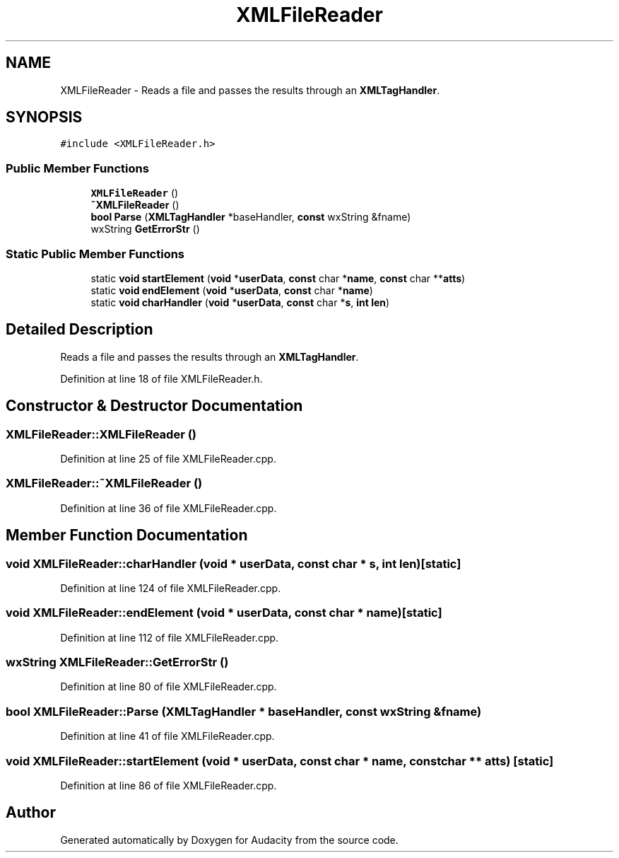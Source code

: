 .TH "XMLFileReader" 3 "Thu Apr 28 2016" "Audacity" \" -*- nroff -*-
.ad l
.nh
.SH NAME
XMLFileReader \- Reads a file and passes the results through an \fBXMLTagHandler\fP\&.  

.SH SYNOPSIS
.br
.PP
.PP
\fC#include <XMLFileReader\&.h>\fP
.SS "Public Member Functions"

.in +1c
.ti -1c
.RI "\fBXMLFileReader\fP ()"
.br
.ti -1c
.RI "\fB~XMLFileReader\fP ()"
.br
.ti -1c
.RI "\fBbool\fP \fBParse\fP (\fBXMLTagHandler\fP *baseHandler, \fBconst\fP wxString &fname)"
.br
.ti -1c
.RI "wxString \fBGetErrorStr\fP ()"
.br
.in -1c
.SS "Static Public Member Functions"

.in +1c
.ti -1c
.RI "static \fBvoid\fP \fBstartElement\fP (\fBvoid\fP *\fBuserData\fP, \fBconst\fP char *\fBname\fP, \fBconst\fP char **\fBatts\fP)"
.br
.ti -1c
.RI "static \fBvoid\fP \fBendElement\fP (\fBvoid\fP *\fBuserData\fP, \fBconst\fP char *\fBname\fP)"
.br
.ti -1c
.RI "static \fBvoid\fP \fBcharHandler\fP (\fBvoid\fP *\fBuserData\fP, \fBconst\fP char *\fBs\fP, \fBint\fP \fBlen\fP)"
.br
.in -1c
.SH "Detailed Description"
.PP 
Reads a file and passes the results through an \fBXMLTagHandler\fP\&. 
.PP
Definition at line 18 of file XMLFileReader\&.h\&.
.SH "Constructor & Destructor Documentation"
.PP 
.SS "XMLFileReader::XMLFileReader ()"

.PP
Definition at line 25 of file XMLFileReader\&.cpp\&.
.SS "XMLFileReader::~XMLFileReader ()"

.PP
Definition at line 36 of file XMLFileReader\&.cpp\&.
.SH "Member Function Documentation"
.PP 
.SS "\fBvoid\fP XMLFileReader::charHandler (\fBvoid\fP * userData, \fBconst\fP char * s, \fBint\fP len)\fC [static]\fP"

.PP
Definition at line 124 of file XMLFileReader\&.cpp\&.
.SS "\fBvoid\fP XMLFileReader::endElement (\fBvoid\fP * userData, \fBconst\fP char * name)\fC [static]\fP"

.PP
Definition at line 112 of file XMLFileReader\&.cpp\&.
.SS "wxString XMLFileReader::GetErrorStr ()"

.PP
Definition at line 80 of file XMLFileReader\&.cpp\&.
.SS "\fBbool\fP XMLFileReader::Parse (\fBXMLTagHandler\fP * baseHandler, \fBconst\fP wxString & fname)"

.PP
Definition at line 41 of file XMLFileReader\&.cpp\&.
.SS "\fBvoid\fP XMLFileReader::startElement (\fBvoid\fP * userData, \fBconst\fP char * name, \fBconst\fP char ** atts)\fC [static]\fP"

.PP
Definition at line 86 of file XMLFileReader\&.cpp\&.

.SH "Author"
.PP 
Generated automatically by Doxygen for Audacity from the source code\&.
